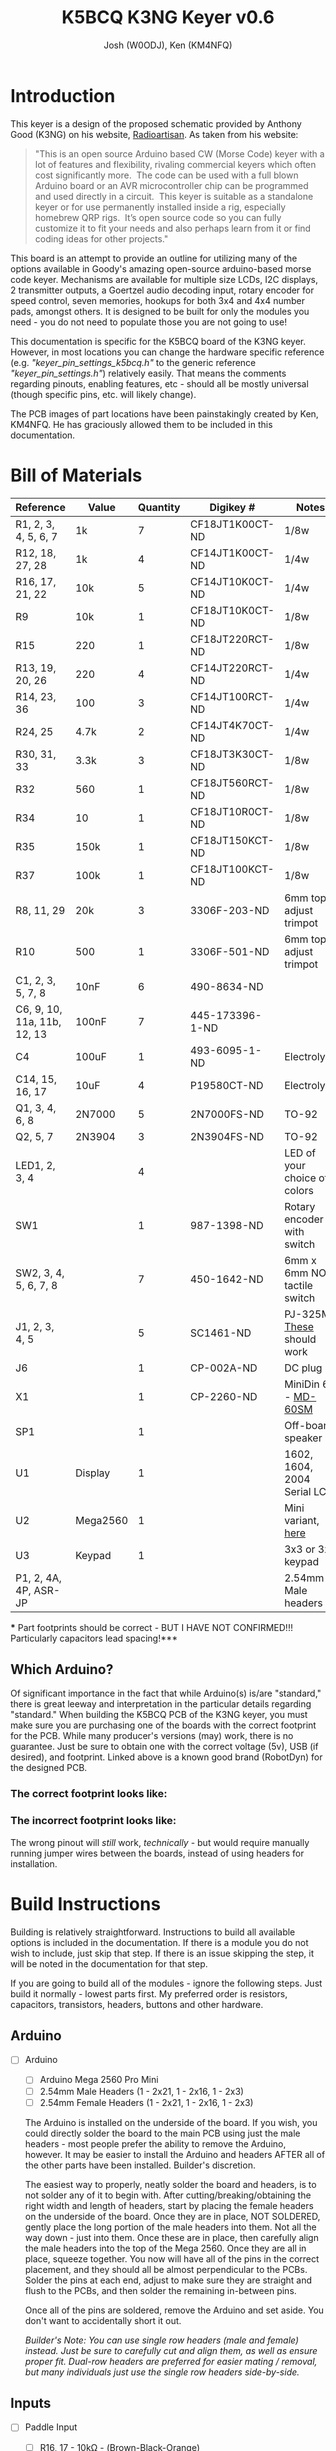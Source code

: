 #+OPTIONS: ^:nil
#+LaTeX_HEADER: \usepackage{pdfpages}
#+TITLE: K5BCQ K3NG Keyer v0.6
#+AUTHOR:  Josh (W0ODJ), Ken (KM4NFQ)

* Introduction
  This keyer is a design of the proposed schematic provided by Anthony Good (K3NG) on his website, [[https://blog.radioartisan.com/arduino-cw-keyer][Radioartisan]].  As taken from his website:
#+BEGIN_QUOTE
  "This is an open source Arduino based CW (Morse Code) keyer with a lot of features and flexibility, rivaling commercial keyers which often cost significantly more.  The code can be used with a full blown Arduino board or an AVR microcontroller chip can be programmed and used directly in a circuit.  This keyer is suitable as a standalone keyer or for use permanently installed inside a rig, especially homebrew QRP rigs.  It’s open source code so you can fully customize it to fit your needs and also perhaps learn from it or find coding ideas for other projects."
#+END_QUOTE


  This board is an attempt to provide an outline for utilizing many of the options available in Goody's amazing open-source arduino-based morse code keyer.  Mechanisms are available for multiple size LCDs, I2C displays, 2 transmitter outputs, a Goertzel audio decoding input, rotary encoder for speed control, seven memories, hookups for both 3x4 and 4x4 number pads, amongst others.  It is designed to be built for only the modules you need - you do not need to populate those you are not going to use!

  This documentation is specific for the K5BCQ board of the K3NG keyer.  However, in most locations you can change the hardware specific reference (e.g. /"keyer_pin_settings_k5bcq.h"/ to the generic reference /"keyer_pin_settings.h"/) relatively easily.  That means the comments regarding pinouts, enabling features, etc - should all be mostly universal (though specific pins, etc. will likely change).

  The PCB images of part locations have been painstakingly created by Ken, KM4NFQ.  He has graciously allowed them to be included in this documentation.

* Bill of Materials
  | *Reference*                 | *Value*  | *Quantity* | *Digikey #*     | *Notes*                      |
  |-----------------------------+----------+------------+-----------------+------------------------------|
  | R1, 2, 3, 4, 5, 6, 7        | 1k       |          7 | CF18JT1K00CT-ND | 1/8w                         |
  | R12, 18, 27, 28             | 1k       |          4 | CF14JT1K00CT-ND | 1/4w                         |
  | R16, 17, 21, 22             | 10k      |          5 | CF14JT10K0CT-ND | 1/4w                         |
  | R9                          | 10k      |          1 | CF18JT10K0CT-ND | 1/8w                         |
  | R15                         | 220      |          1 | CF18JT220RCT-ND | 1/8w                         |
  | R13, 19, 20, 26             | 220      |          4 | CF14JT220RCT-ND | 1/4w                         |
  | R14, 23, 36                 | 100      |          3 | CF14JT100RCT-ND | 1/4w                         |
  | R24, 25                     | 4.7k     |          2 | CF14JT4K70CT-ND | 1/4w                         |
  | R30, 31, 33                 | 3.3k     |          3 | CF18JT3K30CT-ND | 1/8w                         |
  | R32                         | 560      |          1 | CF18JT560RCT-ND | 1/8w                         |
  | R34                         | 10       |          1 | CF18JT10R0CT-ND | 1/8w                         |
  | R35                         | 150k     |          1 | CF18JT150KCT-ND | 1/8w                         |
  | R37                         | 100k     |          1 | CF18JT100KCT-ND | 1/8w                         |
  | R8, 11, 29                  | 20k      |          3 | 3306F-203-ND    | 6mm top-adjust trimpot       |
  | R10                         | 500      |          1 | 3306F-501-ND    | 6mm top-adjust trimpot       |
  | C1, 2, 3, 5, 7, 8           | 10nF     |          6 | 490-8634-ND     |                              |
  | C6, 9, 10, 11a, 11b, 12, 13 | 100nF    |          7 | 445-173396-1-ND |                              |
  | C4                          | 100uF    |          1 | 493-6095-1-ND   | Electrolytic                 |
  | C14, 15, 16, 17             | 10uF     |          4 | P19580CT-ND     | Electrolytic                 |
  | Q1, 3, 4, 6, 8              | 2N7000   |          5 | 2N7000FS-ND     | TO-92                        |
  | Q2, 5, 7                    | 2N3904   |          3 | 2N3904FS-ND     | TO-92                        |
  | LED1, 2, 3, 4               |          |          4 |                 | LED of your choice of colors |
  | SW1                         |          |          1 | 987-1398-ND     | Rotary encoder with switch   |
  | SW2, 3, 4, 5, 6, 7, 8       |          |          7 | 450-1642-ND     | 6mm x 6mm NO tactile switch  |
  | J1, 2, 3, 4, 5              |          |          5 | SC1461-ND       | PJ-325M, [[https://www.digikey.com/product-detail/en/switchcraft-inc/35RAPC4BV4/SC1461-ND/528670][These]] should work   |
  | J6                          |          |          1 | CP-002A-ND      | DC plug                      |
  | X1                          |          |          1 | CP-2260-ND      | MiniDin 6 - [[https://www.digikey.com/product-detail/en/cui-inc/MD-60SM/CP-2260-ND/96940][MD-60SM]]          |
  | SP1                         |          |          1 |                 | Off-board speaker            |
  | U1                          | Display  |          1 |                 | 1602, 1604, 2004 Serial LCD  |
  | U2                          | Mega2560 |          1 |                 | Mini variant, [[https://robotdyn.com/mega-2560-pro-mini-atmega2560-16au.html][here]]           |
  | U3                          | Keypad   |          1 |                 | 3x3 or 3x4 keypad            |
  | P1, 2, 4A, 4P, ASR-JP       |          |            |                 | 2.54mm Male headers          |
  *** Part footprints should be correct - BUT I HAVE NOT CONFIRMED!!! Particularly capacitors lead spacing!***

  
** Which Arduino?
   
   Of significant importance in the fact that while Arduino(s) is/are "standard," there is great leeway and interpretation in the particular details regarding "standard."  When building the K5BCQ PCB of the K3NG keyer, you must make sure you are purchasing one of the boards with the correct footprint for the PCB.  While many producer's versions (may) work, there is no guarantee.  Just be sure to obtain one with the correct voltage (5v), USB (if desired), and footprint.  Linked above is a known good brand (RobotDyn) for the designed PCB.
  
*** The *correct* footprint looks like:
[[file:../png/2.1/Correct2560.png]]

*** The *incorrect* footprint looks like:
[[file:../png/2.1/Wrong2560.png]]

The wrong pinout will /still/ work, /technically/ - but would require manually running jumper wires between the boards, instead of using headers for installation.
  
#+LaTeX: \newpage
* Build Instructions
  Building is relatively straightforward.  Instructions to build all available options is included in the documentation.  If there is a module you do not wish to include, just skip that step.  If there is an issue skipping the step, it will be noted in the documentation for that step.

 If you are going to build all of the modules - ignore the following steps.  Just build it normally - lowest parts first.  My preferred order is resistors, capacitors, transistors, headers, buttons and other hardware.

** Arduino
 * [ ] Arduino
   - [ ] Arduino Mega 2560 Pro Mini
   - [ ] 2.54mm Male Headers (1 - 2x21, 1 - 2x16, 1 - 2x3)
   - [ ] 2.54mm Female Headers (1 - 2x21, 1 - 2x16, 1 - 2x3)
   
   The Arduino is installed on the underside of the board.  If you wish, you could directly solder the board to the main PCB using just the male headers - most people prefer the ability to remove the Arduino, however.  It may be easier to install the Arduino and headers AFTER all of the other parts have been installed.  Builder's discretion.

   The easiest way to properly, neatly solder the board and headers, is to not solder any of it to begin with.  After cutting/breaking/obtaining the right width and length of headers, start by placing the female headers on the underside of the board.  Once they are in place, NOT SOLDERED, gently place the long portion of the male headers into them.  Not all the way down - just into them.  Once these are in place, then carefully align the male headers into the top of the Mega 2560.  Once they are all in place, squeeze together.  You now will have all of the pins in the correct placement, and they should all be almost perpendicular to the PCBs.  Solder the pins at each end, adjust to make sure they are straight and flush to the PCBs, and then solder the remaining in-between pins.

   Once all of the pins are soldered, remove the Arduino and set aside.  You don't want to accidentally short it out.  

   /Builder's Note:  You can use single row headers (male and female) instead.  Just be sure to carefully cut and align them, as well as ensure proper fit.  Dual-row headers are preferred for easier mating / removal, but many individuals just use the single row headers side-by-side./
[[file:../png/3.1/mega2560-top-headers.png]]
[[file:../png/3.1/pcb-bot-mega2560-headers.png]]
#+LaTeX: \newpage
** Inputs 
 * [ ] Paddle Input
   - [ ] R16, 17 - 10k\Omega - (Brown-Black-Orange)
   - [ ] C1, 2 - 10nF - (103)
   - [ ] JX - 3.5mm TRS audio jack

   Input for dual lever paddles.  Designed for the relatively standard 3.5mm TRS (Stereo) jack.  Default wiring is Tip = Dit, Ring = Dah, Sleeve = Ground.  Paddle wiring can be artificaly reversed in software using ="N"= in command mode (and ="\N"= in command line interface).  Using the TRS jack is superior to Mono - it allows both paddle input, as well as Straight Key input.  If you are _only_ going to use Straight Key mode, enable /"#define FEATURE_STRAIGHT_KEY"/ in /"keyer_features_and_options_k5bcq.h"./  Paddle pins are set using /"#define paddle_left"/ and /"#define paddle_right"/ in /"keyer_pin_settings_k5bcq.h"./
   
   It is preferred however, to ignore the Straight key functionality (leaving the module disabled), as having it enabled can cause timing / keying issues when using paddles.  Without the module enabled, if you boot the keyer with a properly wired straight key (or a paddle with one key grounded), the keyer will function in straight key mode.  All the benefit, none of the problems!  (unless you /really/ need to switch between paddles and straight key that quickly)
  [[file:../png/3.2/pcb-top-paddles.png]]
   
#+LaTeX: \newpage
 * [ ] Memory Buttons
   - [ ] R1, 2, 3, 4, 5, 6, 7 - 1k\Omega - (Brown-Black-Red)
   - [ ] R9 - 10k\Omega - (Brown-Black-Orange)
   - [ ] SW2, 3, 4, 5, 6, 7, 8 - 6mm x 6mm NO Tactile push buttons
   These buttons allow up to seven memories to be utilized.  If you choose not to install them all, you need to edit /"FEATURE_COMMAND_BUTTONS"/ in /"keyer_settings_k5bcq.h"/ to accurately represent the number of buttons and the voltage divider used (r1 = R9, r2 = R1-7)

   The height of the tactile button varies wildly based on your intended enclosure.  You may wish to off-board them with wires or headers depending on your design / intention.  For reference, the bottom two mounting holes of each button are ground.
  [[file:../png/3.2/pcb-top-memory-buttons.png]]
  
#+LaTeX: \newpage
 * [ ] Rotary Encoder
   - [ ] SW1 - Rotary encoder with integrated push button

   This encoder is used to adjust speed, and activate command mode (Button "1").  Depending on enclosure, you may wish to off-board this depending on mounting.  Left to right, the pinouts are:  Counter-Clockwise, Ground, Clockwise.  These are configured using /"FEATURE_ROTARY_ENCODER"/ in /"keyer_pin_settings_k5bcq.h"./  It is enabled by /"#define FEATURE_ROTARY_ENCODER"/ in /"keyer_features_and_options_k5bcq.h"./
[[file:../png/3.2/pcb-top-rotary-encoder.png]]

#+LaTeX: \newpage
 * [ ] Keyboard Input
   - [ ] X1 - MINI DIN 6
   
   Keyboard input is enabled using a standard PS/2 keyboard MINI DIN 6 plug.  No additional parts are required.  A PS/2 keyboard is enabled using /"#define FEATURE_PS2_KEYBOARD"/ in /"keyer_features_and_options_k5bcq.h"./  The library used for the keyboard is /"K3NG_PS2KEYBOARD"/ which is included in the provided libraries.  And yes, the library is uncategorized and will trigger a "warning" on compilation - you can safely ignore it.
  [[file:../png/3.2/pcb-top-mini-din-6.png]]
   
#+LaTeX: \newpage
 * [ ] Keypad
   - [ ] U3 - 3x4 or 4x4 keypad
   
   No additional parts are needed, other than the keypad.  It is likely that you will off-board the connection to the keypad, and thus it is likely that you will prefer to use a 1x8 2.54mm male header for connections, though direct wiring can be done if you so choose.

   To enable the use of the keypad, you *MUST* enable the appropriate module /"#define FEATURE_4x4KEYPAD"/ or /"#define FEATURE_3x4_KEYPAD"/ in /"keyer_features_and_options_k5bcq.h"./  The pinouts should be correct (matching the PCB markings), but no confirmation has been made at this time.  The pins are set under /"FEATURE_4x4_KEYPAD"/ and /"FEATURE_3x4_KEYPAD"/ in /"keyer_pin_settings_k5bcq.h"./
[[file:../png/3.2/pcb-top-3x4-keypad.png]]
[[file:../png/3.2/keypad_layout.png]]
   
#+LaTeX: \newpage
 * [ ] Goertzel Audio Decoder
   - [ ] R8 - 20k\Omega Trimpot - (203)
   - [ ] R21, 22 - 10k\Omega - (Brown-Black-Orange)
   - [ ] R23 - 100\Omega - (Brown-Black-Brown)
   - [ ] C6 - 100nF - (104)
   - [ ] J3 - 3.5mm TRS Jack

   Audio input that is decoded using Goertzel algorithm.  R8 is used to help set the audio voltage, and R11 and 22 bias the input voltage +/- 2.5volts.

   Information regarding the Goertzel circuit and code used in the K3NG keyer can be found [[http://skovholm.com/cwdecoder][here]].  The variables for the Goertzel decoding must be set at compile time, and are _NOT_ part of the sketch.  If you wish to edit them, do so in /:goertzel.h:/ in the K3NG libraries.  The values for tweaking are /"GOERTZ_SAMPLES"/ and /"GOERTZ_TARGET_FREQ"./  Editing these values is a trade off between precision and processing power.  Please consult with the library for more details. 
[[file:../png/3.2/pcb-top-goertzel-filter.png]]
   
#+LaTeX: \newpage
** Outputs
 * [ ] Keyer Output 1
   - [ ] R27, 28 - 1k\Omega - (Brown-Black-Red)
   - [ ] C7, 8 - 10nF (103)
   - [ ] Q4, Q6 - 2N7000 -
   - [ ] JP1 - 1x2 2.54mm header with jumper
   - [ ] JX - 3.5mm TRS audio jack

   Keyer output with PTT.  If you do not wish to be able to enable / disable PTT, you can permanently jumper JP1 with bus wire, a scrap resistor lead, or similar.  Transmit key lines, and PTT line are configured by /"#define tx_key_line_1"/ and /"#define ptt_tx_1"/ respectively, in /"keyer_pin_settings_k5bcq.h"./
[[file:../png/3.3/pcb-top-keyer-output-1.png]]
   
#+LaTeX: \newpage
 * [ ] Keyer Output 2
   - [ ] R12, 18 - 1k\Omega - (Brown-Black-Red)
   - [ ] C3, 5 - 10nF (103)
   - [ ] Q1, Q3 - 2N7000 -
   - [ ] JP2 - 1x2 2.54mm header with jumper
   - [ ] JX - 3.5mm TRS audio jack
    
   Keyer output with PTT.  If you do not wish to be able to enable / disable PTT, you can permanently jumper JP2 with bus wire, a scrap resistor lead, or similar.  Transmit key lines, and PTT line are configured by /"#define tx_key_line_2"/ and /"#define ptt_tx_2"/ respectively, in /"keyer_pin_settings_k5bcq.h"./
[[file:../png/3.3/pcb-top-keyer-output-2.png]]
   
#+LaTeX: \newpage
 * [ ] Audio Output
   - [ ] P4A, P4B - 2, 1x3 or 1, 2x3 2.54mm headers with jumpers
   - [ ] JX - 3.5mm TRS audio jack

   This jumper block must be installed if EITHER audio module is to be included.  This allows you to select between the Twin T Oscillator circuit, and the arudino's integrated Square wave output.  You may choose to permanently jumper this if you do not wish to be able to switch.  If you wish to use the TWIN T oscillator, install those parts, and place the jumpers on pins 2 & 3 of the headers (right 2), for both P4A and P4B.  If you wish to use the square wave output, install those parts, and place the jumpers on pins 1 & 2 of the headers (left 2), for both P4A and P4B.

   The audio is sent out to JX from both audio modules - no configuration changes are required, no matter which audio option you select.
   
   The sketch defaults to the much more pleasant sounding, 600Hz Twin T oscillator.  No configuration changes are necessary.  To enable the Pulse-Width-Modulation square wave output, you must comment out /"#define OPTION_SIDETONE_DIGITAL_OUTPUT_NO_SQUARE_WAVE"/ in /"keyer_features_and_options.h"/ (it causes high/low logic instead of the PWM).  After doing so, you *must* _also_ change the pin sending the audio from 31, to 12.  This is found under /"#define sidetone_line"/ in /"keyer_pin_settings_k5bcq.h"./

   The sidetone can be toggled between "On", "Paddles Only", and "Off" using ="O"= in command mode (and =\O= in the command line interface).  This setting is stored between powerdowns.  It functions with both Twin T and Square wave output.
[[file:../png/3.3/pcb-top-audio-output.png]]
   
#+LaTeX: \newpage
 * [ ] Audio Output (Twin T Oscillator)
   - [ ] R29 - 20k\Omega trimpot - (204)
   - [ ] R30, 31, 33 - 3.3k\Omega - (Orange-Orange-Red)
   - [ ] R32 - 560\Omega - (Green-Blue-Brown)
   - [ ] R34 - 10\Omega - (Brown-Black-Black)
   - [ ] R35 - 150k\Omega - (Brown-Green-Yellow)
   - [ ] R36 - 100\Omega - (Brown-Black-Brown)
   - [ ] R37 - 100k\Omega - (Brown-Black-Yellow)
   - [ ] C9, 10, 11a, 11b, 12, 13 - 100nF - (104)
   - [ ] C14, 15, 16 - 10uF Electrolytic
   - [ ] Q5, 7 - 2N3904
   - [ ] Q8 - 2N7000
   
   The audio output of this circuit generates a pure sine wave at a hardware-defined frequency, determined by the values of the components in the circuit, and these values have been configured for 600Hz.  These values can be readily modified to change the desired frequency - but that is beyond the scope of this document.  The circuit uses the high/low logic from Pin 31, and inverts it with Q8.  The advantage is the audio quality - the disadvantage of this circuit is the inability to modify the sidetone without replacing the parts.
[[file:../png/3.3/pcb-top-audio-output-twin-t.png]]
   
#+LaTeX: \newpage
 * [ ] Audio Output (Square Wave)
   - [ ] R14 - 100\Omega - (Brown-Black-Brown)
   - [ ] R15 - 220\Omega - (Red-Red-Brown)
   - [ ] C4 - 100uF - Electrolytic
   - [ ] Q2 - 2N3904
   - [ ] JX - 3.5mm TRS audio jack
   
   The audio output using the Square Wave output is a tone generated by Pulse-Width Modulation.  While not nearly as nice sounding as the Twin T, it has a number of advantages.  Its tone can be adjusted using ="F"= in the command mode (and =\f ###= in the command line interface), to the users preference at any time.  The setting is saved between powerdowns.  The default value (i.e. first boot and factory reset) is set by /"#define initial_sidetone_freq"/ in /"keyer_settings_k5bcq.h"./  The limits (low and high) are set by /"#define sidetone_hz_limit_low"/ and /"#define sidetone_hz_limit_high"/ respectively, in the same file.
[[file:../png/3.3/pcb-top-audio-output-square-wave.png]]
   
#+LaTeX: \newpage
 * [ ] Speaker Output
   - [ ] SP1 - Speaker
   - [ ] P2 - 1x2 2.54mm male header
   
   SP1 is hookups for an optional, off-board speaker.  Audio output is taken from both Twin T and Square Wave outputs, so no modification is necessary.  The circuit is designed to mute if Audio Output plug is in use.  P2 is an optional jumper, that allows you to detach the speaker from ground, muting the speaker output. (jumpered = on, unjumpered = muted)
[[file:../png/3.3/pcb-top-speaker-output.png]]
   
#+LaTeX: \newpage
** Displays / Indicators
     There are number of inexpensive LCD displays that are available from a number of sources.  There are too many to list individually, but suffice it to say, if it uses serial or i2c, you can hook it up.
     
    There are multiple settings for displays.  The assigned pins are set by /"defined(FEATURE_LCD_4BIT)"/ in /"keyer_pin_settings_k5bcq.h"/ for serial displays.  i2c is configured by enabling the appropriate i2c option in /"keyer_features_and_options.h",/ based on the hardware you are using.  The k5bcq configuration comes defaulted to a serial, 1602 display.  To adjust the LCD display size (serial or i2c - 1604, 2004, etc), change /"define LCD_COLUMNS"/ and /"define LCD_ROWS"/ to their appropriate values in /"keyer_settings_k5bcq.h"./ 

 * [ ] LCD Display (Serial)
   - [ ] R10 - 500\Omega - 6mm top-adjust trimpot
   - [ ] R11 - 20k\Omega - 6mm top-adjust trimpot
   - [ ] U1 - LCD display (1602, 1604, 2004)
   - [ ] 1x16 2.54mm male & female headers

     Description of the installation of a display is relatively /difficult./  Not because the process is difficult, but due to the variety.  Suffice it to say, the description is much more difficult than the execution.  To install a serial display (1602, 1604, 2004), connect them via the 16 pin "LCD" headers.  To install attached to the board, use the same process as the installation of the Arduino - cut appropriate lengths (1x16) male and female headers, and lightly combine the headers.  Sandwich them between the display and the PCB, and solder the ends.  Once you've made sure they're flush and perpendicular with their respective boards, finish soldering the pins.  Install R10 and R11 to control the display's backlight and contrast, respectively.

    /Builders note:  Installing spacers on the display and using them to ensure level installation is highly recommended.  It makes the entire job easier, and results in a neater product - even if you have no intention of leaving them in place.  Mounting holes have been added to the board to affix the display if you so choose.  (Also recommended)/

   /Builders note:  Adjust the backlight to the desired level first, then adjust contrast until just after the blocks disappear on the display.  This will provide the crispest looking display./
[[file:../png/3.4/pcb-bot-display-serial.png]]
[[file:../png/3.4/pcb-top-display-serial.png]]

#+LaTeX: \newpage
 * [ ] I2C Display
   - [ ] U1 - LCD display (1602, 1604, 2004)
   - [ ] 1x4 2.54mm male & female headers
   - [ ] Dupont wires or similar

     The installation of an i2c display is similar to that of a standard serial display, but is complicated by the location of the i2c headers and device pinouts.  You will likely need to off-board the i2c display.  Individual configurations are beyond the scope of this document, but suffice to say - install headers and/or jumper wires and connect as labeled.
     
     /Builders note:  Left to right, the i2c pins are:  +5volts, SDA, SCL, Ground.  You may also need to adjust the i2c device address in the main keyer file (k3ng_keyer.ino), if you are having difficulty connecting using some of the i2c hardware.  This is rare, but possible - particularly when using inexpensive Chinese clones./
[[file:../png/3.4/pcb-top-i2c-display.png]]
[[file:../png/3.4/i2c_1602LCD.png]]
#+LaTeX: \newpage
 * [ ] LED Indicators
   - [ ] R13, 19, 20, 26 - 220\Omega - (Red-Red-Brown)
   - [ ] LED1, 2, 3, 4 - LEDs of your color choice

   LED indicators for command mode, audio input for Goertzel decoder, and Right / Wrong for sending practice.  These can easily be modified for different purposes, if you like.  Depending on your enclosure design, you may wish to add headers instead of the LEDs themselves, so you can readily off-board them to elsewhere on your enclosure.  See /"keyer_pin_settings_k5bcq.h"/ for changing pin assignments.  The sketch's default settings are:

   | LED   | Pin | Default Setting        |
   |-------+-----+------------------------|
   | LED 1 |  23 | CW Decoder Indicator   |
   | LED 2 |  25 | Send Practice Wrong    |
   | LED 3 |  27 | Send Practice Correct  |
   | LED 4 |  29 | Command Mode Indicator |
[[file:../png/3.4/pcb-top-led-indicators.png]]
   
#+LaTeX: \newpage
** Miscellaneous
 * [ ] DC Power Jack
   - [ ] J6 - 2.1x5.5mm DC Barrel Socket

     This is DC input of 7-12v.  It is routed to the Voltage In lines on the Arduino, and takes advantage of its linear voltage regulator to output 5v to all of the other parts.  Note:  a battery or other voltage in can readily be installed using the Pad just above the socket's ground.
[[file:../png/3.5/pcb-top-dc-power-jack.png]]
     
#+LaTeX: \newpage
 * [ ] ASR Jumper, PTT Jumper TX_1, PTT Jumper TX_2
   - [ ] 1x2 - 2.54mm male header and jumper (each option)

     You can adjust these features by jumpering these connections with bus wire or scrap resistor leads.  However, it's likely a better idea to install 1x2 2.54mm headers and jumpers.  This allows you the ability to enable / disable them quickly and easily.
[[file:../png/3.5/pcb-top-asr-ptt1-ptt2-jumpers.png]]
     
#+LaTeX: \newpage
 * [ ] Power Jumper

   * This set of pads allows you to either power the peripherals using the 5 volt output of the arduino, or input 5v from an external source to power them.  If you plan to use it independent of a computer, you likely will just permanently jumper this.
[[file:../png/3.5/pcb-top-power-jumper.png]]
     
#+LaTeX: \newpage
* Flashing Instructions
  The code for the K3NG keyer, in any of its designs (homebrew or otherwise!) resides on the [[https://github.com/k3ng/k3ng_cw_keyer][K3NG Github]].  Goody has kindly including pull requests to enable hardware for this build into the K3NG main code, resulting in a very easy method for flashing the most recent code and features!

  1. Download the code from [[https://github.com/k3ng/k3ng_cw_keyer][K3NG Github]].
  2. Unpack (unzip) the arduino project wherever you like.  The convention is in the $HOMEDIR\Arduino folder.
     - /If you git cloned the repo... you likely don't need me to explain the rest of this process to you.../
  3. Make sure you have the code (containing the k3ng_keyer.ino and a bunch of .h files) in a folder name k3ng_keyer.  If you do not, the Arduino IDE will complain, and likely move the file on you.
  4. Copy the contents of the library folder (k3ng_cw_keyer/libraries) to your Arduino/libraries folder ("~/Arduino/libraries" on Linux).
     - /Depending on your method and location of extraction, you may just skip this step./
  5. Open the Sketch.  The actual sketch file is /"k3ng_keyer.ino"./
     - You can open it either by double-clicking on the file in your file explorer, or /"File \rightarrow Open"/ in the Arduino IDE.
  6. Your path now splits.  You can either:
     - Edit the keyer configuration files by hand to enable every feature you want, and assign the pins yourself (in which case you'll edit /"keyer_features_and_options.h", "keyer_pin_settings.h", "keyer_settings.h",/ and possibly /"keyer_debug.h"./
     - Enable a hardware configuration by un-commenting (deleting the =//= from the front of a line) a single line - /"#define HARDWARE_K5BCQ"/ from /"keyer_hardware.h"./
  7. Since we're going to assume you chose the second option, you /should/ be good to go.  This configuration has all of the pin settings already performed, and all non-invasive options turned on.  If you want to enable or disable anything, now is the time.  Features can be enabled by uncommenting them in /"keyer_features_and_options_k5bcq.h"/, and can be disabled by commenting them back out.  Pin settings can be adjusted as well.  be sure to edit them as described in the code (and in the above build section).
     - *REMEMBER* this configuration comes with the Twin T oscillator as default.  If you are using the square wave output, please adjust the values noted in the code (and documented in the build section).
  8. Connect the Arduino to your computer using the USB cable.
     - If this is done with the Arduino connected to the PCB, be sure to *remove* (unjumper) the ASR jumper.  It won't work for you if you don't.  Reinstall when you're done.
  9. Set up your board in the Arduino IDE.
     - The Arduino Mega 2560 Pro Mini has the same pinouts, chip, and specs as the full-size Mega.  Thus, no additional boards need to be installed.  To select it:  Tools \rightarrow Board \rightarrow Arduino AVR Boards \rightarrow "Arduino/Genuino Mega or Mega2560"
     - You shouldn't need to adjust it, but make sure that the correct processor is selected.  To check:  Tools \rightarrow Processor \rightarrow "ATmega2560 (Mega2560)"
     - Select the appropriate port.  You likely will only have one available.  To select it:  Tools \rightarrow Port \rightarrow Whichever is available
     - You shouldn't need to adjust it, but make sure you have the correct programmer selected.  To check:  Tools \rightarrow Programmer \rightarrow "AVRISP mkII".  Others will likely work, but this default has always worked for me.
  10. Click "Upload"
      - This will automatically compile the code, save it, and transmit it to the attached Arduino
      - You can safely ignore the error regarding the "K3NG_PSKeyboard" library being the wrong category.  It's just a warning.
  11. Wait patiently.  The message window at the bottom will keep you updated on how it's progressing (compile, upload, errors).  When it indicates that the upload is finished, you can disconnect the Arduino, and your keyer is ready to go!

#+LaTeX: \newpage
* Schematic
  \includepdf[angle=90]{../Schematic_BIG-Keyer_Sheet-1_20190329121109.pdf}
